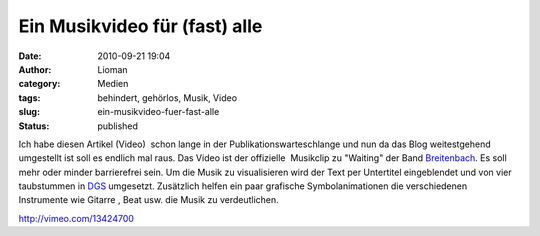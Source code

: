 Ein Musikvideo für (fast) alle
##############################
:date: 2010-09-21 19:04
:author: Lioman
:category: Medien
:tags: behindert, gehörlos, Musik, Video
:slug: ein-musikvideo-fuer-fast-alle
:status: published

Ich habe diesen Artikel (Video)  schon lange in der
Publikationswarteschlange und nun da das Blog weitestgehend umgestellt
ist soll es endlich mal raus. Das Video ist der offizielle  Musikclip zu
"Waiting" der Band `Breitenbach <http://www.breitenbach.tv/>`__. Es soll
mehr oder minder barrierefrei sein. Um die Musik zu visualisieren wird
der Text per Untertitel eingeblendet und von vier taubstummen in
`DGS <https://secure.wikimedia.org/wikipedia/de/wiki/Deutsche_Geb%C3%A4rdensprache>`__
umgesetzt. Zusätzlich helfen ein paar grafische Symbolanimationen die
verschiedenen Instrumente wie Gitarre , Beat usw. die Musik zu
verdeutlichen.

http://vimeo.com/13424700
